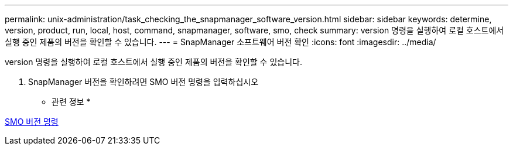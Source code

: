 ---
permalink: unix-administration/task_checking_the_snapmanager_software_version.html 
sidebar: sidebar 
keywords: determine, version, product, run, local, host, command, snapmanager, software, smo, check 
summary: version 명령을 실행하여 로컬 호스트에서 실행 중인 제품의 버전을 확인할 수 있습니다. 
---
= SnapManager 소프트웨어 버전 확인
:icons: font
:imagesdir: ../media/


[role="lead"]
version 명령을 실행하여 로컬 호스트에서 실행 중인 제품의 버전을 확인할 수 있습니다.

. SnapManager 버전을 확인하려면 SMO 버전 명령을 입력하십시오


* 관련 정보 *

xref:reference_the_smosmsapversion_command.adoc[SMO 버전 명령]

